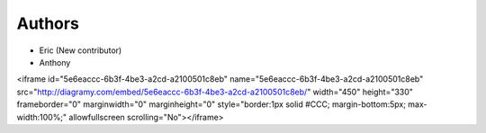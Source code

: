 Authors
-------

* Eric (New contributor)
* Anthony 


<iframe id="5e6eaccc-6b3f-4be3-a2cd-a2100501c8eb" name="5e6eaccc-6b3f-4be3-a2cd-a2100501c8eb" src="http://diagramy.com/embed/5e6eaccc-6b3f-4be3-a2cd-a2100501c8eb/"        width="450" height="330" frameborder="0" marginwidth="0" marginheight="0"        style="border:1px solid #CCC; margin-bottom:5px; max-width:100%;" allowfullscreen scrolling="No"></iframe>
